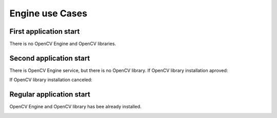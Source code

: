 *******************************************
Engine use Cases
*******************************************

First application start
-----------------------

There is no OpenCV Engine and OpenCV libraries.

.. image:: img/NoService.dia.png

Second application start
------------------------

There is OpenCV Engine service, but there is no OpenCV library.
If OpenCV library installation aproved\:

.. image:: img/LibInstallAproved.dia.png

If OpenCV library installation canceled\:

.. image:: img/LibInstallCanceled.dia.png

Regular application start
-------------------------

OpenCV Engine and OpenCV library has bee already installed.

.. image:: img/LibInstalled.dia.png